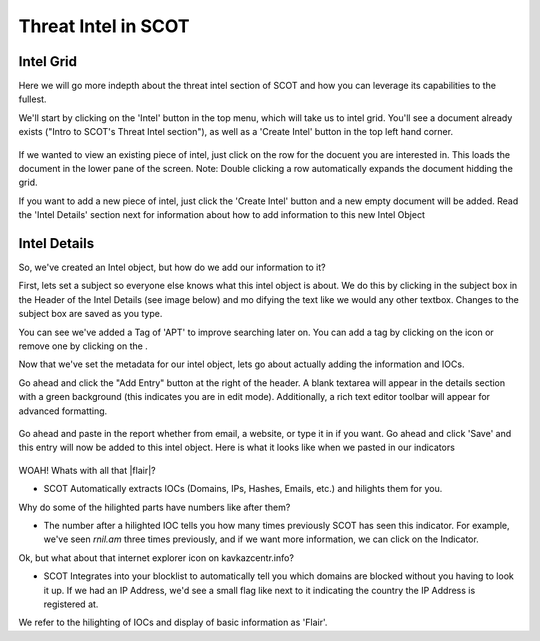 Threat Intel in SCOT
====================

Intel Grid
^^^^^^^^^^^^^^^^^^^^^^^^^

Here we will go more indepth about the threat intel section of SCOT and how you can leverage its capabilities to the fullest.

We'll start by clicking on the 'Intel' button in the top menu, which will take us to intel grid.  You'll see a document already exists ("Intro to SCOT's Threat Intel section"), as well as a 'Create Intel' button in the top left hand corner.

.. figure:: _static/images/intelgrid.png
   :width: 100 %
   :alt: Image of Intel Grid Here

If we wanted to view an existing piece of intel, just click on the row for the docuent you are interested in.  This loads the document in the lower pane of the screen.  Note: Double clicking a row automatically expands the document hidding the grid.

If you want to add a new piece of intel, just click the 'Create Intel' button and a new empty document will be added.  Read the 'Intel Details' section next for information about how to add information to this new Intel Object

Intel Details
^^^^^^^^^^^^^

So, we've created an Intel object, but how do we add our information to it?

First, lets set a subject so everyone else knows what this intel object is about. We do this by clicking in the subject box in the Header of the Intel Details (see image below) and mo
difying the text like we would any other textbox.  Changes to the subject box are saved as you type.

.. image:: _static/images/intel_details_header.png
   :width: 100 %

You can see we've added a Tag of 'APT' to improve searching later on.  You can add a tag by clicking on the |add| icon or remove one by clicking on the |x|.

Now that we've set the metadata for our intel object, lets go about actually adding the information and IOCs.

Go ahead and click the "Add Entry" button at the right of the header.  A blank textarea will appear in the details section with a green background (this indicates you are in edit mode).  Additionally, a rich text editor toolbar will appear for advanced formatting.

.. figure:: _static/images/intel_details_add_entry.png
   :width: 100 %

Go ahead and paste in the report whether from email, a website, or type it in if you want.  Go ahead and click 'Save' and this entry will now be added to this intel object.  Here is what it looks like when we pasted in our indicators

.. figure:: _static/images/intel_details_one_entry.png
   :width: 100 %

WOAH! Whats with all that |flair|?

* SCOT Automatically extracts IOCs (Domains, IPs, Hashes, Emails, etc.) and hilights them for you.

Why do some of the hilighted parts have numbers like |count| after them?

* The number after a hilighted IOC tells you how many times previously SCOT has seen this indicator.  For example, we've seen *rnil.am* three times previously, and if we want more information, we can click on the Indicator.

Ok, but what about that internet explorer icon |ie| on kavkazcentr.info?

*  SCOT Integrates into your blocklist to automatically tell you which domains are blocked without you having to look it up.  If we had an IP Address, we'd see a small flag like |us| next to it indicating the country the IP Address is registered at.


We refer to the hilighting of IOCs and display of basic information as 'Flair'.

.. |x| image:: _static/images/remove_x.png

.. |add| image:: _static/images/add.png

.. |ie| image:: _static/images/blocked.png

.. |count| image:: _static/images/referenceCount.png

.. |us| image:: _static/images/us.png

.. |flair| raw:: html

   <span style="background-color: rgba(255,245,168, 0.5); border: 1px dotted green; border-radius: 6px; padding: 1px">yellow hilighting</span>


